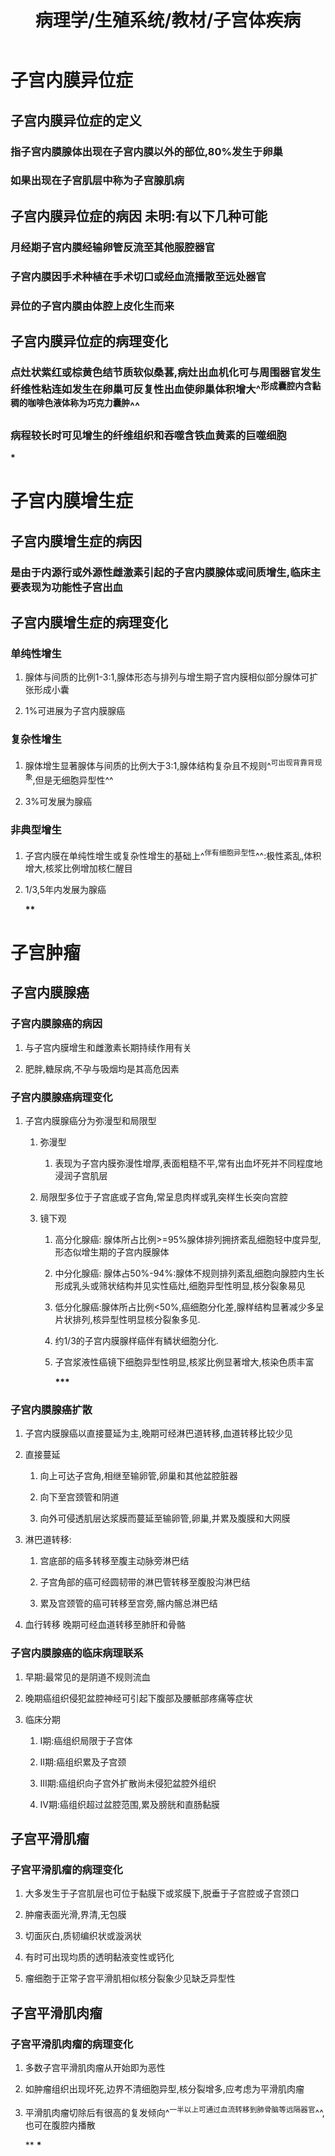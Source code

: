 #+title: 病理学/生殖系统/教材/子宫体疾病
#+deck:病理学::生殖系统::教材::子宫体疾病

* 子宫内膜异位症
:PROPERTIES:
:collapsed: true
:END:
** 子宫内膜异位症的定义 
:PROPERTIES:
:id: 53f42ec4-6fd3-46f3-b729-666e4f8eecb4
:END:
*** 指子宫内膜腺体出现在子宫内膜以外的部位,80%发生于卵巢
*** 如果出现在子宫肌层中称为子宫腺肌病
** 子宫内膜异位症的病因 未明:有以下几种可能 
:PROPERTIES:
:id: 132daafc-02d7-40a8-a451-65e0a0c13a86
:END:
*** 月经期子宫内膜经输卵管反流至其他服腔器官
*** 子宫内膜因手术种植在手术切口或经血流播散至远处器官
*** 异位的子宫内膜由体腔上皮化生而来
** 子宫内膜异位症的病理变化 
:PROPERTIES:
:id: 9b8fe28d-4fbd-4810-b2a5-80d15388705d
:END:
*** 点灶状紫红或棕黄色结节质软似桑葚,病灶出血机化可与周围器官发生纤维性粘连如发生在卵巢可反复性出血使卵巢体积增大^^形成囊腔内含黏稠的咖啡色液体称为巧克力囊肿^^
*** 病程较长时可见增生的纤维组织和吞噬含铁血黄素的巨噬细胞
***
* 子宫内膜增生症
:PROPERTIES:
:collapsed: true
:END:
** 子宫内膜增生症的病因 
:PROPERTIES:
:id: 31346cca-7db5-4151-af93-42bafba43283
:END:
*** 是由于内源行或外源性雌激素引起的子宫内膜腺体或间质增生,临床主要表现为功能性子宫出血
** 子宫内膜增生症的病理变化 
:PROPERTIES:
:id: a94588e3-c806-4a68-8583-2a4fcd122173
:END:
*** 单纯性增生
**** 腺体与间质的比例1-3:1,腺体形态与排列与增生期子宫内膜相似部分腺体可扩张形成小囊
**** 1%可进展为子宫内膜腺癌
*** 复杂性增生
**** 腺体增生显著腺体与间质的比例大于3:1,腺体结构复杂且不规则^^可出现背靠背现象,但是无细胞异型性^^
**** 3%可发展为腺癌
*** 非典型增生
**** 子宫内膜在单纯性增生或复杂性增生的基础上^^伴有细胞异型性^^:极性紊乱,体积增大,核浆比例增加核仁醒目
**** 1/3,5年内发展为腺癌
****
* 子宫肿瘤
:PROPERTIES:
:collapsed: true
:END:
** 子宫内膜腺癌
:PROPERTIES:
:collapsed: true
:END:
*** 子宫内膜腺癌的病因 
:PROPERTIES:
:id: 8eb10e24-f36f-4b43-a7b1-b11e750bea35
:END:
**** 与子宫内膜增生和雌激素长期持续作用有关
**** 肥胖,糖尿病,不孕与吸烟均是其高危因素
*** 子宫内膜腺癌病理变化 
:PROPERTIES:
:id: 3d6d059f-a7f5-48c8-b085-7ce586c619cf
:END:
**** 子宫内膜腺癌分为弥漫型和局限型
***** 弥漫型
****** 表现为子宫内膜弥漫性增厚,表面粗糙不平,常有出血坏死并不同程度地浸润子宫肌层
***** 局限型多位于子宫底或子宫角,常呈息肉样或乳突样生长突向宫腔
***** 镜下观
****** 高分化腺癌: 腺体所占比例>=95%腺体排列拥挤紊乱细胞轻中度异型,形态似增生期的子宫内膜腺体
****** 中分化腺癌: 腺体占50%-94%:腺体不规则排列紊乱细胞向腺腔内生长形成乳头或筛状结构并见实性癌灶,细胞异型性明显,核分裂象易见
****** 低分化腺癌:腺体所占比例<50%,癌细胞分化差,腺样结构显著减少多呈片状排列,核异型性明显核分裂象多见.
****** 约1/3的子宫内膜腺样癌伴有鳞状细胞分化.
****** 子宫浆液性癌镜下细胞异型性明显,核浆比例显著增大,核染色质丰富
*****
*** 子宫内膜腺癌扩散 
:PROPERTIES:
:id: c0a501ba-90f9-4692-bfd7-a8d7656a24bf
:END:
**** 子宫内膜腺癌以直接蔓延为主,晚期可经淋巴道转移,血道转移比较少见
**** 直接蔓延
***** 向上可达子宫角,相继至输卵管,卵巢和其他盆腔脏器
***** 向下至宫颈管和阴道
***** 向外可侵透肌层达浆膜而蔓延至输卵管,卵巢,并累及腹膜和大网膜
**** 淋巴道转移:
***** 宫底部的癌多转移至腹主动脉旁淋巴结
***** 子宫角部的癌可经圆韧带的淋巴管转移至腹股沟淋巴结
***** 累及宫颈管的癌可转移至宫旁,髂内髂总淋巴结
**** 血行转移 晚期可经血道转移至肺肝和骨骼
*** 子宫内膜腺癌的临床病理联系 
:PROPERTIES:
:id: cf32b0c8-fc76-4bbc-9f05-a6c2be29b6e4
:END:
**** 早期:最常见的是阴道不规则流血
**** 晚期癌组织侵犯盆腔神经可引起下腹部及腰骶部疼痛等症状
**** 临床分期
***** Ⅰ期:癌组织局限于子宫体
***** Ⅱ期:癌组织累及子宫颈
***** Ⅲ期:癌组织向子宫外扩散尚未侵犯盆腔外组织
***** Ⅳ期:癌组织超过盆腔范围,累及膀胱和直肠黏膜
** 子宫平滑肌瘤
*** 子宫平滑肌瘤的病理变化
**** 大多发生于子宫肌层也可位于黏膜下或浆膜下,脱垂于子宫腔或子宫颈口
**** 肿瘤表面光滑,界清,无包膜
**** 切面灰白,质韧编织状或漩涡状
**** 有时可出现均质的透明黏液变性或钙化
**** 瘤细胞于正常子宫平滑肌相似核分裂象少见缺乏异型性
** 子宫平滑肌肉瘤
*** 子宫平滑肌肉瘤的病理变化
**** 多数子宫平滑肌肉瘤从开始即为恶性
**** 如肿瘤组织出现坏死,边界不清细胞异型,核分裂增多,应考虑为平滑肌肉瘤
**** 平滑肌肉瘤切除后有很高的复发倾向^^一半以上可通过血流转移到肺骨脑等远隔器官^^,也可在腹腔内播散
**
***